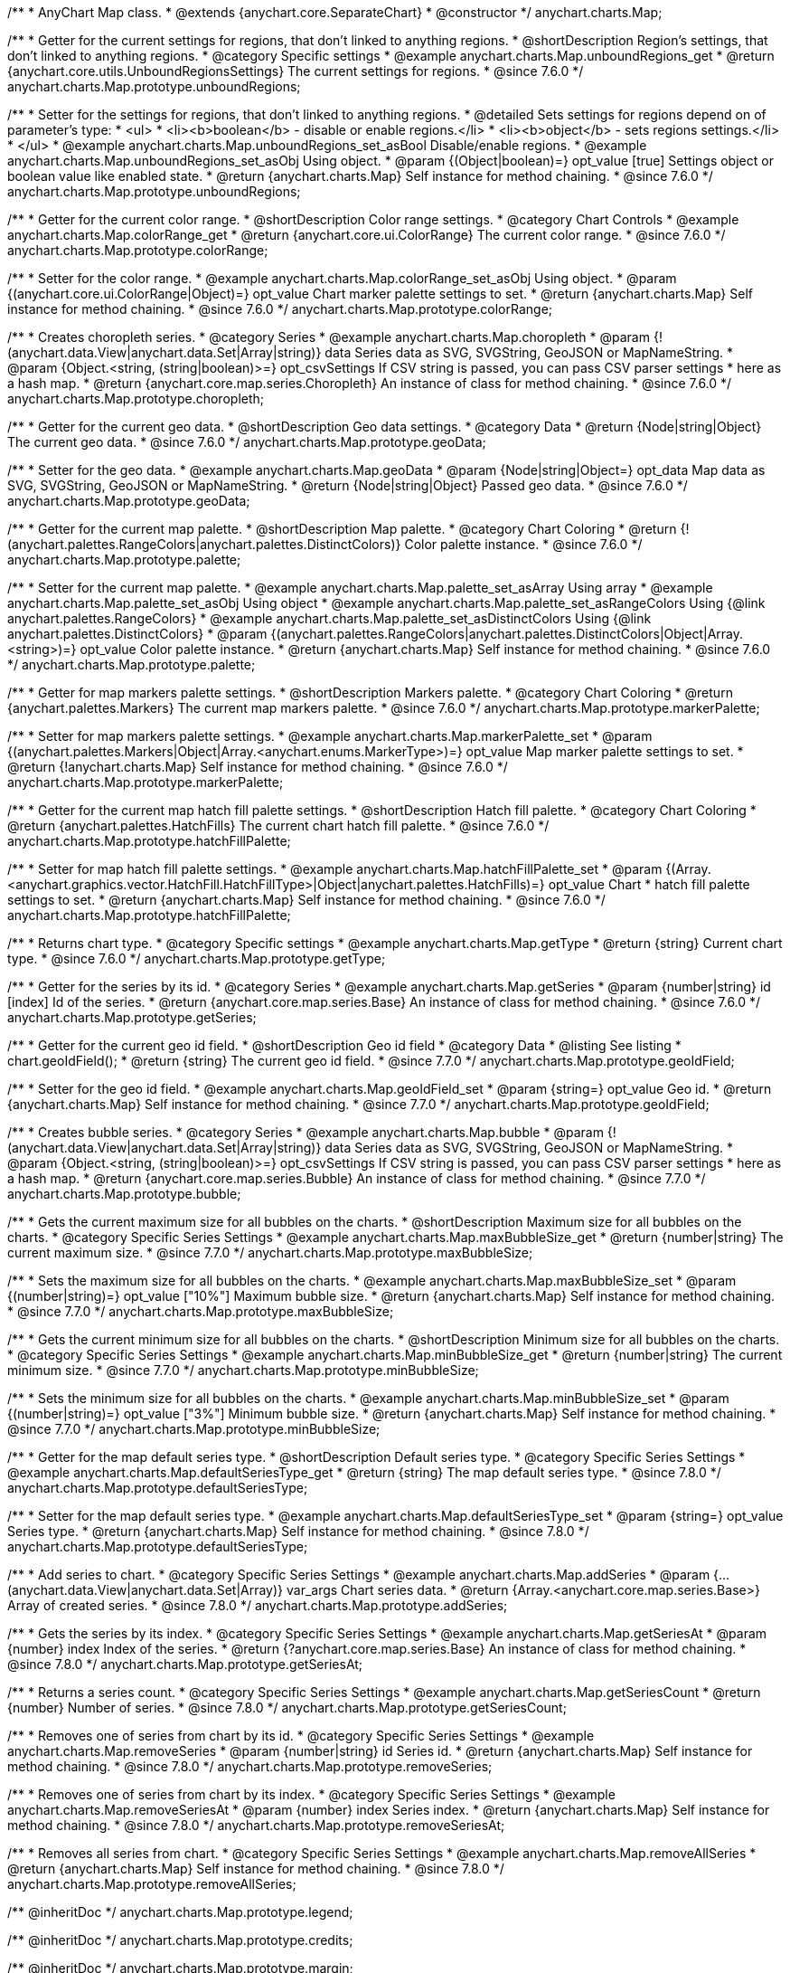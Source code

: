 /**
 * AnyChart Map class.
 * @extends {anychart.core.SeparateChart}
 * @constructor
 */
anychart.charts.Map;


//----------------------------------------------------------------------------------------------------------------------
//
//  anychart.charts.Map.prototype.unboundRegions
//
//----------------------------------------------------------------------------------------------------------------------

/**
 * Getter for the current settings for regions, that don't linked to anything regions.
 * @shortDescription Region's settings, that don't linked to anything regions.
 * @category Specific settings
 * @example anychart.charts.Map.unboundRegions_get
 * @return {anychart.core.utils.UnboundRegionsSettings} The current settings for regions.
 * @since 7.6.0
 */
anychart.charts.Map.prototype.unboundRegions;

/**
 * Setter for the settings for regions, that don't linked to anything regions.
 * @detailed Sets settings for regions depend on of parameter's type:
 * <ul>
 *   <li><b>boolean</b> - disable or enable regions.</li>
 *   <li><b>object</b> - sets regions settings.</li>
 * </ul>
 * @example anychart.charts.Map.unboundRegions_set_asBool Disable/enable regions.
 * @example anychart.charts.Map.unboundRegions_set_asObj Using object.
 * @param {(Object|boolean)=} opt_value [true] Settings object or boolean value like enabled state.
 * @return {anychart.charts.Map} Self instance for method chaining.
 * @since 7.6.0
 */
anychart.charts.Map.prototype.unboundRegions;


//----------------------------------------------------------------------------------------------------------------------
//
//  anychart.charts.Map.prototype.colorRange
//
//----------------------------------------------------------------------------------------------------------------------

/**
 * Getter for the current color range.
 * @shortDescription Color range settings.
 * @category Chart Controls
 * @example anychart.charts.Map.colorRange_get
 * @return {anychart.core.ui.ColorRange} The current color range.
 * @since 7.6.0
 */
anychart.charts.Map.prototype.colorRange;

/**
 * Setter for the color range.
 * @example anychart.charts.Map.colorRange_set_asObj Using object.
 * @param {(anychart.core.ui.ColorRange|Object)=} opt_value Chart marker palette settings to set.
 * @return {anychart.charts.Map} Self instance for method chaining.
 * @since 7.6.0
 */
anychart.charts.Map.prototype.colorRange;


//----------------------------------------------------------------------------------------------------------------------
//
//  anychart.charts.Map.prototype.choropleth
//
//----------------------------------------------------------------------------------------------------------------------

/**
 * Creates choropleth series.
 * @category Series
 * @example anychart.charts.Map.choropleth
 * @param {!(anychart.data.View|anychart.data.Set|Array|string)} data Series data as SVG, SVGString, GeoJSON or MapNameString.
 * @param {Object.<string, (string|boolean)>=} opt_csvSettings If CSV string is passed, you can pass CSV parser settings
 *    here as a hash map.
 * @return {anychart.core.map.series.Choropleth} An instance of class for method chaining.
 * @since 7.6.0
 */
anychart.charts.Map.prototype.choropleth;


//----------------------------------------------------------------------------------------------------------------------
//
//  anychart.charts.Map.prototype.geoData
//
//----------------------------------------------------------------------------------------------------------------------

/**
 * Getter for the current geo data.
 * @shortDescription Geo data settings.
 * @category Data
 * @return {Node|string|Object} The current geo data.
 * @since 7.6.0
 */
anychart.charts.Map.prototype.geoData;

/**
 * Setter for the geo data.
 * @example anychart.charts.Map.geoData
 * @param {Node|string|Object=} opt_data Map data as SVG, SVGString, GeoJSON or MapNameString.
 * @return {Node|string|Object} Passed geo data.
 * @since 7.6.0
 */
anychart.charts.Map.prototype.geoData;


//----------------------------------------------------------------------------------------------------------------------
//
//  anychart.charts.Map.prototype.palette
//
//----------------------------------------------------------------------------------------------------------------------

/**
 * Getter for the current map palette.
 * @shortDescription Map palette.
 * @category Chart Coloring
 * @return {!(anychart.palettes.RangeColors|anychart.palettes.DistinctColors)} Color palette instance.
 * @since 7.6.0
 */
anychart.charts.Map.prototype.palette;

/**
 * Setter for the current map palette.
 * @example anychart.charts.Map.palette_set_asArray Using array
 * @example anychart.charts.Map.palette_set_asObj Using object
 * @example anychart.charts.Map.palette_set_asRangeColors Using {@link anychart.palettes.RangeColors}
 * @example anychart.charts.Map.palette_set_asDistinctColors Using {@link anychart.palettes.DistinctColors}
 * @param {(anychart.palettes.RangeColors|anychart.palettes.DistinctColors|Object|Array.<string>)=} opt_value Color palette instance.
 * @return {anychart.charts.Map} Self instance for method chaining.
 * @since 7.6.0
 */
anychart.charts.Map.prototype.palette;


//----------------------------------------------------------------------------------------------------------------------
//
//  anychart.charts.Map.prototype.markerPalette
//
//----------------------------------------------------------------------------------------------------------------------

/**
 * Getter for map markers palette settings.
 * @shortDescription Markers palette.
 * @category Chart Coloring
 * @return {anychart.palettes.Markers} The current map markers palette.
 * @since 7.6.0
 */
anychart.charts.Map.prototype.markerPalette;

/**
 * Setter for map markers palette settings.
 * @example anychart.charts.Map.markerPalette_set
 * @param {(anychart.palettes.Markers|Object|Array.<anychart.enums.MarkerType>)=} opt_value Map marker palette settings to set.
 * @return {!anychart.charts.Map} Self instance for method chaining.
 * @since 7.6.0
 */
anychart.charts.Map.prototype.markerPalette;


//----------------------------------------------------------------------------------------------------------------------
//
//  anychart.charts.Map.prototype.hatchFillPalette
//
//----------------------------------------------------------------------------------------------------------------------

/**
 * Getter for the current map hatch fill palette settings.
 * @shortDescription Hatch fill palette.
 * @category Chart Coloring
 * @return {anychart.palettes.HatchFills} The current chart hatch fill palette.
 * @since 7.6.0
 */
anychart.charts.Map.prototype.hatchFillPalette;

/**
 * Setter for map hatch fill palette settings.
 * @example anychart.charts.Map.hatchFillPalette_set
 * @param {(Array.<anychart.graphics.vector.HatchFill.HatchFillType>|Object|anychart.palettes.HatchFills)=} opt_value Chart
 * hatch fill palette settings to set.
 * @return {anychart.charts.Map} Self instance for method chaining.
 * @since 7.6.0
 */
anychart.charts.Map.prototype.hatchFillPalette;


//----------------------------------------------------------------------------------------------------------------------
//
//  anychart.charts.Map.prototype.getType
//
//----------------------------------------------------------------------------------------------------------------------

/**
 * Returns chart type.
 * @category Specific settings
 * @example anychart.charts.Map.getType
 * @return {string} Current chart type.
 * @since 7.6.0
 */
anychart.charts.Map.prototype.getType;


//----------------------------------------------------------------------------------------------------------------------
//
//  anychart.charts.Map.prototype.getSeries
//
//----------------------------------------------------------------------------------------------------------------------

/**
 * Getter for the series by its id.
 * @category Series
 * @example anychart.charts.Map.getSeries
 * @param {number|string} id [index] Id of the series.
 * @return {anychart.core.map.series.Base} An instance of class for method chaining.
 * @since 7.6.0
 */
anychart.charts.Map.prototype.getSeries;


//----------------------------------------------------------------------------------------------------------------------
//
//  anychart.charts.Map.prototype.geoIdField
//
//----------------------------------------------------------------------------------------------------------------------

/**
 * Getter for the current geo id field.
 * @shortDescription Geo id field
 * @category Data
 * @listing See listing
 * chart.geoIdField();
 * @return {string} The current geo id field.
 * @since 7.7.0
 */
anychart.charts.Map.prototype.geoIdField;

/**
 * Setter for the geo id field.
 * @example anychart.charts.Map.geoIdField_set
 * @param {string=} opt_value Geo id.
 * @return {anychart.charts.Map} Self instance for method chaining.
 * @since 7.7.0
 */
anychart.charts.Map.prototype.geoIdField;


//----------------------------------------------------------------------------------------------------------------------
//
//  anychart.charts.Map.prototype.bubble
//
//----------------------------------------------------------------------------------------------------------------------

/**
 * Creates bubble series.
 * @category Series
 * @example anychart.charts.Map.bubble
 * @param {!(anychart.data.View|anychart.data.Set|Array|string)} data Series data as SVG, SVGString, GeoJSON or MapNameString.
 * @param {Object.<string, (string|boolean)>=} opt_csvSettings If CSV string is passed, you can pass CSV parser settings
 *    here as a hash map.
 * @return {anychart.core.map.series.Bubble} An instance of class for method chaining.
 * @since 7.7.0
 */
anychart.charts.Map.prototype.bubble;


//----------------------------------------------------------------------------------------------------------------------
//
//  anychart.charts.Map.prototype.maxBubbleSize
//
//----------------------------------------------------------------------------------------------------------------------

/**
 * Gets the current maximum size for all bubbles on the charts.
 * @shortDescription Maximum size for all bubbles on the charts.
 * @category Specific Series Settings
 * @example anychart.charts.Map.maxBubbleSize_get
 * @return {number|string} The current maximum size.
 * @since 7.7.0
 */
anychart.charts.Map.prototype.maxBubbleSize;

/**
 * Sets the maximum size for all bubbles on the charts.
 * @example anychart.charts.Map.maxBubbleSize_set
 * @param {(number|string)=} opt_value ["10%"] Maximum bubble size.
 * @return {anychart.charts.Map} Self instance for method chaining.
 * @since 7.7.0
 */
anychart.charts.Map.prototype.maxBubbleSize;


//----------------------------------------------------------------------------------------------------------------------
//
//  anychart.charts.Map.prototype.minBubbleSize
//
//----------------------------------------------------------------------------------------------------------------------

/**
 * Gets the current minimum size for all bubbles on the charts.
 * @shortDescription Minimum size for all bubbles on the charts.
 * @category Specific Series Settings
 * @example anychart.charts.Map.minBubbleSize_get
 * @return {number|string} The current minimum size.
 * @since 7.7.0
 */
anychart.charts.Map.prototype.minBubbleSize;

/**
 * Sets the minimum size for all bubbles on the charts.
 * @example anychart.charts.Map.minBubbleSize_set
 * @param {(number|string)=} opt_value ["3%"] Minimum bubble size.
 * @return {anychart.charts.Map} Self instance for method chaining.
 * @since 7.7.0
 */
anychart.charts.Map.prototype.minBubbleSize;


//----------------------------------------------------------------------------------------------------------------------
//
//  anychart.charts.Map.prototype.defaultSeriesType
//
//----------------------------------------------------------------------------------------------------------------------

/**
 * Getter for the map default series type.
 * @shortDescription Default series type.
 * @category Specific Series Settings
 * @example anychart.charts.Map.defaultSeriesType_get
 * @return {string} The map default series type.
 * @since 7.8.0
 */
anychart.charts.Map.prototype.defaultSeriesType;

/**
 * Setter for the map default series type.
 * @example anychart.charts.Map.defaultSeriesType_set
 * @param {string=} opt_value Series type.
 * @return {anychart.charts.Map} Self instance for method chaining.
 * @since 7.8.0
 */
anychart.charts.Map.prototype.defaultSeriesType;


//----------------------------------------------------------------------------------------------------------------------
//
//  anychart.charts.Map.prototype.addSeries
//
//----------------------------------------------------------------------------------------------------------------------

/**
 * Add series to chart.
 * @category Specific Series Settings
 * @example anychart.charts.Map.addSeries
 * @param {...(anychart.data.View|anychart.data.Set|Array)} var_args Chart series data.
 * @return {Array.<anychart.core.map.series.Base>} Array of created series.
 * @since 7.8.0
 */
anychart.charts.Map.prototype.addSeries;


//----------------------------------------------------------------------------------------------------------------------
//
//  anychart.charts.Map.prototype.getSeriesAt
//
//----------------------------------------------------------------------------------------------------------------------

/**
 * Gets the series by its index.
 * @category Specific Series Settings
 * @example anychart.charts.Map.getSeriesAt
 * @param {number} index Index of the series.
 * @return {?anychart.core.map.series.Base} An instance of class for method chaining.
 * @since 7.8.0
 */
anychart.charts.Map.prototype.getSeriesAt;


//----------------------------------------------------------------------------------------------------------------------
//
//  anychart.charts.Map.prototype.getSeriesCount
//
//----------------------------------------------------------------------------------------------------------------------

/**
 * Returns a series count.
 * @category Specific Series Settings
 * @example anychart.charts.Map.getSeriesCount
 * @return {number} Number of series.
 * @since 7.8.0
 */
anychart.charts.Map.prototype.getSeriesCount;


//----------------------------------------------------------------------------------------------------------------------
//
//  anychart.charts.Map.prototype.removeSeries
//
//----------------------------------------------------------------------------------------------------------------------

/**
 * Removes one of series from chart by its id.
 * @category Specific Series Settings
 * @example anychart.charts.Map.removeSeries
 * @param {number|string} id Series id.
 * @return {anychart.charts.Map} Self instance for method chaining.
 * @since 7.8.0
 */
anychart.charts.Map.prototype.removeSeries;


//----------------------------------------------------------------------------------------------------------------------
//
//  anychart.charts.Map.prototype.removeSeriesAt
//
//----------------------------------------------------------------------------------------------------------------------

/**
 * Removes one of series from chart by its index.
 * @category Specific Series Settings
 * @example anychart.charts.Map.removeSeriesAt
 * @param {number} index Series index.
 * @return {anychart.charts.Map} Self instance for method chaining.
 * @since 7.8.0
 */
anychart.charts.Map.prototype.removeSeriesAt;


//----------------------------------------------------------------------------------------------------------------------
//
//  anychart.charts.Map.prototype.removeAllSeries
//
//----------------------------------------------------------------------------------------------------------------------

/**
 * Removes all series from chart.
 * @category Specific Series Settings
 * @example anychart.charts.Map.removeAllSeries
 * @return {anychart.charts.Map} Self instance for method chaining.
 * @since 7.8.0
 */
anychart.charts.Map.prototype.removeAllSeries;

/** @inheritDoc */
anychart.charts.Map.prototype.legend;

/** @inheritDoc */
anychart.charts.Map.prototype.credits;

/** @inheritDoc */
anychart.charts.Map.prototype.margin;

/** @inheritDoc */
anychart.charts.Map.prototype.padding;

/** @inheritDoc */
anychart.charts.Map.prototype.background;

/** @inheritDoc */
anychart.charts.Map.prototype.title;

/** @inheritDoc */
anychart.charts.Map.prototype.label;

/** @inheritDoc */
anychart.charts.Map.prototype.tooltip;

/** @inheritDoc */
anychart.charts.Map.prototype.animation;

/** @inheritDoc */
anychart.charts.Map.prototype.draw;

/** @inheritDoc */
anychart.charts.Map.prototype.toJson;

/** @inheritDoc */
anychart.charts.Map.prototype.toXml;

/** @inheritDoc */
anychart.charts.Map.prototype.interactivity;

/** @inheritDoc */
anychart.charts.Map.prototype.bounds;

/** @inheritDoc */
anychart.charts.Map.prototype.left;

/** @inheritDoc */
anychart.charts.Map.prototype.right;

/** @inheritDoc */
anychart.charts.Map.prototype.top;

/** @inheritDoc */
anychart.charts.Map.prototype.bottom;

/** @inheritDoc */
anychart.charts.Map.prototype.width;

/** @inheritDoc */
anychart.charts.Map.prototype.height;

/** @inheritDoc */
anychart.charts.Map.prototype.minWidth;

/** @inheritDoc */
anychart.charts.Map.prototype.minHeight;

/** @inheritDoc */
anychart.charts.Map.prototype.maxWidth;

/** @inheritDoc */
anychart.charts.Map.prototype.maxHeight;

/** @inheritDoc */
anychart.charts.Map.prototype.getPixelBounds;

/** @inheritDoc */
anychart.charts.Map.prototype.container;

/** @inheritDoc */
anychart.charts.Map.prototype.zIndex;

/** @inheritDoc */
anychart.charts.Map.prototype.enabled;

/** @inheritDoc */
anychart.charts.Map.prototype.saveAsPng;

/** @inheritDoc */
anychart.charts.Map.prototype.saveAsJpg;

/** @inheritDoc */
anychart.charts.Map.prototype.saveAsPdf;

/** @inheritDoc */
anychart.charts.Map.prototype.saveAsSvg;

/** @inheritDoc */
anychart.charts.Map.prototype.toSvg;

/** @inheritDoc */
anychart.charts.Map.prototype.print;

/** @inheritDoc */
anychart.charts.Map.prototype.saveAsPNG;

/** @inheritDoc */
anychart.charts.Map.prototype.saveAsJPG;

/** @inheritDoc */
anychart.charts.Map.prototype.saveAsPDF;

/** @inheritDoc */
anychart.charts.Map.prototype.saveAsSVG;

/** @inheritDoc */
anychart.charts.Map.prototype.toSVG;

/** @inheritDoc */
anychart.charts.Map.prototype.listen;

/** @inheritDoc */
anychart.charts.Map.prototype.listenOnce;

/** @inheritDoc */
anychart.charts.Map.prototype.unlisten;

/** @inheritDoc */
anychart.charts.Map.prototype.unlistenByKey;

/** @inheritDoc */
anychart.charts.Map.prototype.removeAllListeners;




//----------------------------------------------------------------------------------------------------------------------
//
//  anychart.charts.Map.prototype.getPlotBounds
//
//----------------------------------------------------------------------------------------------------------------------

/**
 * Getter for the current data bounds of the chart.
 * <b>Note:</b> Works only after {@link anychart.charts.Map#draw} is called.
 * @category Size and Position
 * @example anychart.charts.Map.getPlotBounds
 * @return {anychart.math.Rect} The current data bounds of the chart.
 * @since 7.8.0
 */
anychart.charts.Map.prototype.getPlotBounds;

